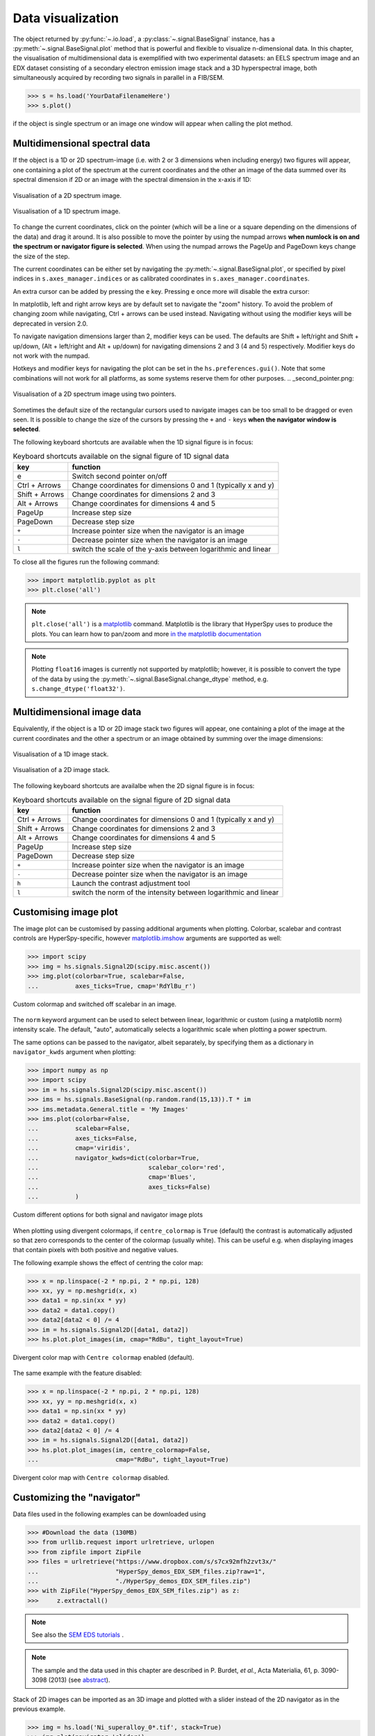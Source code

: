 
.. _visualization-label:


Data visualization
******************

The object returned by :py:func:`~.io.load`, a :py:class:`~.signal.BaseSignal`
instance, has a :py:meth:`~.signal.BaseSignal.plot` method that is powerful and
flexible to visualize n-dimensional data. In this chapter, the
visualisation of multidimensional data is exemplified with two experimental
datasets: an EELS spectrum image and an EDX dataset consisting of a secondary
electron emission image stack and a 3D hyperspectral image, both simultaneously
acquired by recording two signals in parallel in a FIB/SEM.


.. code-block:: python

    >>> s = hs.load('YourDataFilenameHere')
    >>> s.plot()

if the object is single spectrum or an image one window will appear when
calling the plot method.


.. _visualization_md:

Multidimensional spectral data
==============================

If the object is a 1D or 2D spectrum-image (i.e. with 2 or 3 dimensions when
including energy) two figures will appear, one containing a plot of the
spectrum at the current coordinates and the other an image of the data summed
over its spectral dimension if 2D or an image with the spectral dimension in
the x-axis if 1D:

.. _2d_SI:

.. figure::  images/2D_SI.png
   :align:   center
   :width:   500

   Visualisation of a 2D spectrum image.

.. _1d_SI:

.. figure::  images/1D_SI.png
   :align:   center
   :width:   500

   Visualisation of a 1D spectrum image.


.. versionadded:: 1.4
   Customizable keyboard shortcuts to navigate multi-dimensional datasets.

To change the current coordinates, click on the pointer (which will be a line
or a square depending on the dimensions of the data) and drag it around. It is
also possible to move the pointer by using the numpad arrows **when numlock is
on and the spectrum or navigator figure is selected**. When using the numpad
arrows the PageUp and PageDown keys change the size of the step.

The current coordinates can be either set by navigating the
:py:meth:`~.signal.BaseSignal.plot`, or specified by pixel indices
in ``s.axes_manager.indices`` or as calibrated coordinates in
``s.axes_manager.coordinates``.

An extra cursor can be added by pressing the ``e`` key. Pressing ``e`` once
more will disable the extra cursor:

In matplotlib, left and right arrow keys are by default set to navigate the
"zoom" history. To avoid the problem of changing zoom while navigating,
Ctrl + arrows can be used instead. Navigating without using the modifier keys
will be deprecated in version 2.0.

To navigate navigation dimensions larger than 2, modifier keys can be used.
The defaults are Shift + left/right and Shift + up/down, (Alt + left/right and Alt + up/down)
for navigating dimensions 2 and 3 (4 and 5) respectively. Modifier keys do not work with the numpad.

Hotkeys and modifier keys for navigating the plot can be set in the ``hs.preferences.gui()``.
Note that some combinations will not work for all platforms, as some systems reserve them for
other purposes.
.. _second_pointer.png:

.. figure::  images/second_pointer.png
   :align:   center
   :width:   500

   Visualisation of a 2D spectrum image using two pointers.

Sometimes the default size of the rectangular cursors used to navigate images
can be too small to be dragged or even seen. It
is possible to change the size of the cursors by pressing the ``+`` and ``-``
keys  **when the navigator window is selected**.

The following keyboard shortcuts are available when the 1D signal figure is in focus:

.. table:: Keyboard shortcuts available on the signal figure of 1D signal data

    =======================   =============================
    key                       function
    =======================   =============================
    e                         Switch second pointer on/off
    Ctrl + Arrows             Change coordinates for dimensions 0 and 1 (typically x and y)
    Shift + Arrows            Change coordinates for dimensions 2 and 3
    Alt + Arrows              Change coordinates for dimensions 4 and 5
    PageUp                    Increase step size
    PageDown                  Decrease step size
    ``+``                     Increase pointer size when the navigator is an image
    ``-``                     Decrease pointer size when the navigator is an image
    ``l``                     switch the scale of the y-axis between logarithmic and linear
    =======================   =============================

To close all the figures run the following command:

.. code-block:: python

    >>> import matplotlib.pyplot as plt
    >>> plt.close('all')

.. NOTE::

    ``plt.close('all')`` is a `matplotlib <http://matplotlib.sourceforge.net/>`_ command.
    Matplotlib is the library that HyperSpy uses to produce the plots. You can
    learn how to pan/zoom and more  `in the matplotlib documentation
    <http://matplotlib.sourceforge.net/users/navigation_toolbar.html>`_


.. NOTE::

    Plotting ``float16`` images is currently not supported by matplotlib; however, it is
    possible to convert the type of the data by using the
    :py:meth:`~.signal.BaseSignal.change_dtype` method, e.g. ``s.change_dtype('float32')``.

Multidimensional image data
===========================

Equivalently, if the object is a 1D or 2D image stack two figures will appear,
one containing a plot of the image at the current coordinates and the other
a spectrum or an image obtained by summing over the image dimensions:

.. _1D_image_stack.png:

.. figure::  images/1D_image_stack.png
   :align:   center
   :width:   500

   Visualisation of a 1D image stack.

.. _2D_image_stack.png:

.. figure::  images/2D_image_stack.png
   :align:   center
   :width:   500

   Visualisation of a 2D image stack.


.. versionadded:: 1.4
   ``l`` keyboard shortcut

The following keyboard shortcuts are availalbe when the 2D signal figure is in focus:

.. table:: Keyboard shortcuts available on the signal figure of 2D signal data

    =======================   =============================
    key                       function
    =======================   =============================
    Ctrl + Arrows             Change coordinates for dimensions 0 and 1 (typically x and y)
    Shift + Arrows            Change coordinates for dimensions 2 and 3
    Alt + Arrows              Change coordinates for dimensions 4 and 5
    PageUp                    Increase step size
    PageDown                  Decrease step size
    ``+``                     Increase pointer size when the navigator is an image
    ``-``                     Decrease pointer size when the navigator is an image
    ``h``                     Launch the contrast adjustment tool
    ``l``                     switch the norm of the intensity between logarithmic and linear
    =======================   =============================


.. _plot.customize_images:

Customising image plot
======================

The image plot can be customised by passing additional arguments when plotting.
Colorbar, scalebar and contrast controls are HyperSpy-specific, however
`matplotlib.imshow
<http://matplotlib.org/api/pyplot_api.html#matplotlib.pyplot.imshow>`_
arguments are supported as well:

.. code-block:: python

    >>> import scipy
    >>> img = hs.signals.Signal2D(scipy.misc.ascent())
    >>> img.plot(colorbar=True, scalebar=False,
    ... 	 axes_ticks=True, cmap='RdYlBu_r')


.. figure::  images/custom_cmap.png
   :align:   center
   :width:   500

   Custom colormap and switched off scalebar in an image.


.. versionadded:: 1.4
   ``norm`` keyword argument

The ``norm`` keyword argument can be used to select between linear, logarithmic or
custom (using a matplotlib norm) intensity scale. The default, "auto", automatically
selects a logarithmic scale when plotting a power spectrum.

.. versionadded:: 1.1.2
   Passing keyword arguments to the navigator plot.

The same options can be passed to the navigator, albeit separately, by specifying
them as a dictionary in ``navigator_kwds`` argument when plotting:

.. code-block:: python

    >>> import numpy as np
    >>> import scipy
    >>> im = hs.signals.Signal2D(scipy.misc.ascent())
    >>> ims = hs.signals.BaseSignal(np.random.rand(15,13)).T * im
    >>> ims.metadata.General.title = 'My Images'
    >>> ims.plot(colorbar=False,
    ...          scalebar=False,
    ...          axes_ticks=False,
    ...          cmap='viridis',
    ...          navigator_kwds=dict(colorbar=True,
    ...                              scalebar_color='red',
    ...                              cmap='Blues',
    ...                              axes_ticks=False)
    ...          )

.. figure::  images/custom_nav_opts.png
   :align:   center
   :height:   250

   Custom different options for both signal and navigator image plots

.. _plot.divergent_colormaps-label:


When plotting using divergent colormaps, if ``centre_colormap`` is ``True``
(default) the contrast is automatically adjusted so that zero corresponds to
the center of the colormap (usually white). This can be useful e.g. when
displaying images that contain pixels with both positive and negative values.

The following example shows the effect of centring the color map:

.. code-block:: python

    >>> x = np.linspace(-2 * np.pi, 2 * np.pi, 128)
    >>> xx, yy = np.meshgrid(x, x)
    >>> data1 = np.sin(xx * yy)
    >>> data2 = data1.copy()
    >>> data2[data2 < 0] /= 4
    >>> im = hs.signals.Signal2D([data1, data2])
    >>> hs.plot.plot_images(im, cmap="RdBu", tight_layout=True)


.. figure::  images/divergent_cmap.png
   :align:   center
   :width:   500

   Divergent color map with ``Centre colormap`` enabled (default).


The same example with the feature disabled:

.. code-block:: python

    >>> x = np.linspace(-2 * np.pi, 2 * np.pi, 128)
    >>> xx, yy = np.meshgrid(x, x)
    >>> data1 = np.sin(xx * yy)
    >>> data2 = data1.copy()
    >>> data2[data2 < 0] /= 4
    >>> im = hs.signals.Signal2D([data1, data2])
    >>> hs.plot.plot_images(im, centre_colormap=False,
    ...                     cmap="RdBu", tight_layout=True)


.. figure::  images/divergent_cmap_no_centre.png
   :align:   center
   :width:   500

   Divergent color map with ``Centre colormap`` disabled.


.. _plot.customize_navigator:

Customizing the "navigator"
===========================

Data files used in the following examples can be downloaded using

.. code-block:: python

    >>> #Download the data (130MB)
    >>> from urllib.request import urlretrieve, urlopen
    >>> from zipfile import ZipFile
    >>> files = urlretrieve("https://www.dropbox.com/s/s7cx92mfh2zvt3x/"
    ...                     "HyperSpy_demos_EDX_SEM_files.zip?raw=1",
    ...                     "./HyperSpy_demos_EDX_SEM_files.zip")
    >>> with ZipFile("HyperSpy_demos_EDX_SEM_files.zip") as z:
    >>>     z.extractall()

.. NOTE::
    See also the
    `SEM EDS tutorials <http://nbviewer.ipython.org/github/hyperspy/hyperspy-demos/blob/master/electron_microscopy/EDS/>`_ .

.. NOTE::

    The sample and the data used in this chapter are described in
    P. Burdet, `et al.`, Acta Materialia, 61, p. 3090-3098 (2013) (see
    `abstract <http://infoscience.epfl.ch/record/185861/>`_).

Stack of 2D images can be imported as an 3D image and plotted with a slider
instead of the 2D navigator as in the previous example.

.. code-block:: python

    >>> img = hs.load('Ni_superalloy_0*.tif', stack=True)
    >>> img.plot(navigator='slider')


.. figure::  images/3D_image.png
   :align:   center
   :width:   500

   Visualisation of a 3D image with a slider.


A stack of 2D spectrum images can be imported as a 3D spectrum image and
plotted with sliders.

.. code-block:: python

    >>> s = hs.load('Ni_superalloy_0*.rpl', stack=True).as_signal1D(0)
    >>> s.plot()


.. figure::  images/3D_spectrum.png
   :align:   center
   :width:   650

   Visualisation of a 3D spectrum image with sliders.

If the 3D images has the same spatial dimension as the 3D spectrum image, it
can be used as an external signal for the navigator.


.. code-block:: python

    >>> im = hs.load('Ni_superalloy_0*.tif', stack=True)
    >>> s = hs.load('Ni_superalloy_0*.rpl', stack=True).as_signal1D(0)
    >>> dim = s.axes_manager.navigation_shape
    >>> #Rebin the image
    >>> im = im.rebin([dim[2], dim[0], dim[1]])
    >>> s.plot(navigator=im)


.. figure::  images/3D_spectrum_external.png
   :align:   center
   :width:   650

   Visualisation of a 3D spectrum image. The navigator is an external signal.

The 3D spectrum image can be transformed in a stack of spectral images for an
alternative display.

.. code-block:: python

    >>> imgSpec = hs.load('Ni_superalloy_0*.rpl', stack=True)
    >>> imgSpec.plot(navigator='spectrum')


.. figure::  images/3D_image_spectrum.png
   :align:   center
   :width:   650

   Visualisation of a stack of 2D spectral images.

An external signal (e.g. a spectrum) can be used as a navigator, for example
the "maximum spectrum" for which each channel is the maximum of all pixels.

.. code-block:: python

    >>> imgSpec = hs.load('Ni_superalloy_0*.rpl', stack=True)
    >>> specMax = imgSpec.max(-1).max(-1).max(-1).as_signal1D(0)
    >>> imgSpec.plot(navigator=specMax)


.. figure::  images/3D_image_spectrum_external.png
   :align:   center
   :width:   650

   Visualisation of a stack of 2D spectral images.
   The navigator is the "maximum spectrum".

Lastly, if no navigator is needed, "navigator=None" can be used.

.. _visualization_3D_EDS-label:

Using Mayavi to visualize 3D data
=================================

Data files used in the following examples can be downloaded using

.. code-block:: python

    >>> from urllib.request import urlretrieve
    >>> url = 'http://cook.msm.cam.ac.uk//~hyperspy//EDS_tutorial//'
    >>> urlretrieve(url + 'Ni_La_intensity.hdf5', 'Ni_La_intensity.hdf5')

.. NOTE::
    See also the
    `EDS tutorials <http://nbviewer.ipython.org/github/hyperspy/hyperspy-demos/blob/master/electron_microscopy/EDS/>`_ .

Although HyperSpy does not currently support plotting when signal_dimension is
greater than 2, `Mayavi <http://docs.enthought.com/mayavi/mayavi/>`_ can be
used for this purpose.

In the following example we also use `scikit-image <http://scikit-image.org/>`_
for noise reduction. More details about
:py:meth:`~._signals.eds.EDS_mixin.get_lines_intensity` method can be
found in :ref:`EDS lines intensity<get_lines_intensity>`.

.. code-block:: python

    >>> from mayavi import mlab
    >>> ni = hs.load('Ni_La_intensity.hdf5')
    >>> mlab.figure()
    >>> mlab.contour3d(ni.data, contours=[85])
    >>> mlab.outline(color=(0, 0, 0))


.. figure::  images/plot_3D_mayavi.png
   :align:   center
   :width:   400

   Visualisation of isosurfaces with mayavi.

.. NOTE::
    See also the
    `SEM EDS tutorials <http://nbviewer.ipython.org/github/hyperspy/hyperspy-demos/blob/master/electron_microscopy/EDS/>`_ .

.. NOTE::

    The sample and the data used in this chapter are described in
    P. Burdet, `et al.`, Ultramicroscopy, 148, p. 158-167 (2015).


.. _plot_spectra:

Plotting multiple signals
=========================

HyperSpy provides three functions to plot multiple signals (spectra, images or
other signals): :py:func:`~.drawing.utils.plot_images`,
:py:func:`~.drawing.utils.plot_spectra`, and
:py:func:`~.drawing.utils.plot_signals` in the ``utils.plot`` package.

.. _plot.images:

Plotting several images
-----------------------

:py:func:`~.drawing.utils.plot_images` is used to plot several images in the
same figure. It supports many configurations and has many options available
to customize the resulting output. The function returns a list of
`matplotlib axes <http://matplotlib.org/api/pyplot_api.html#matplotlib.pyplot.axes>`_,
which can be used to further customize the figure. Some examples are given
below. Plots generated from another installation may look slightly different
due to ``matplotlib`` GUI backends and default font sizes. To change the
font size globally, use the command ``matplotlib.rcParams.update({'font
.size': 8})``.

.. versionadded:: 1.5
   Add support for plotting :py:class:`~.signal.BaseSignal` with navigation
   dimension 2 and signal dimension 0.

A common usage for :py:func:`~.drawing.utils.plot_images` is to view the
different slices of a multidimensional image (a *hyperimage*):

.. code-block:: python

    >>> import scipy
    >>> image = hs.signals.Signal2D([scipy.misc.ascent()]*6)
    >>> angles = hs.signals.BaseSignal(range(10,70,10))
    >>> image.map(scipy.ndimage.rotate, angle=angles.T, reshape=False)
    >>> hs.plot.plot_images(image, tight_layout=True)

.. figure::  images/plot_images_defaults.png
  :align:   center
  :width:   500

  Figure generated with :py:func:`~.drawing.utils.plot_images` using the
  default values.


This example is explained in :ref:`Signal iterator<signal.iterator>`.

By default, :py:func:`~.drawing.utils.plot_images` will attempt to auto-label
the images based on the Signal titles. The labels (and title) can be
customized with the `suptitle` and `label` arguments. In this example, the
axes labels and the ticks are also disabled with `axes_decor`:

.. code-block:: python

    >>> import scipy
    >>> image = hs.signals.Signal2D([scipy.misc.ascent()]*6)
    >>> angles = hs.signals.BaseSignal(range(10,70,10))
    >>> image.map(scipy.ndimage.rotate, angle=angles.T, reshape=False)
    >>> hs.plot.plot_images(
    ...     image, suptitle='Turning Ascent', axes_decor='off',
    ...     label=['Rotation {}$^\degree$'.format(angles.data[i]) for
    ...            i in range(angles.data.shape[0])], colorbar=None)

.. figure::  images/plot_images_custom-labels.png
  :align:   center
  :width:   500

  Figure generated with :py:func:`~.drawing.utils.plot_images` with customised
  labels.

:py:func:`~.drawing.utils.plot_images` can also be used to easily plot a list
of `Images`, comparing different `Signals`, including RGB images. This
example also demonstrates how to wrap labels using `labelwrap` (for preventing
overlap) and using a single `colorbar` for all the Images, as opposed to
multiple individual ones:

.. code-block:: python

    >>> import scipy
    >>> import numpy as np
    >>>
    >>> # load red channel of raccoon as an image
    >>> image0 = hs.signals.Signal2D(scipy.misc.face()[:,:,0])
    >>> image0.metadata.General.title = 'Rocky Raccoon - R'
    >>>
    >>> # load ascent into a length 6 hyper-image
    >>> image1 = hs.signals.Signal2D([scipy.misc.ascent()]*6)
    >>> angles = hs.signals.BaseSignal(np.arange(10,70,10)).T
    >>> image1.map(scipy.ndimage.rotate, angle=angles,
    ...            show_progressbar=False, reshape=False)
    >>> image1.data = np.clip(image1.data, 0, 255)  # clip data to int range
    >>>
    >>> # load green channel of raccoon as an image
    >>> image2 = hs.signals.Signal2D(scipy.misc.face()[:,:,1])
    >>> image2.metadata.General.title = 'Rocky Raccoon - G'
    >>>
    >>> # load rgb image of the raccoon
    >>> rgb = hs.signals.Signal1D(scipy.misc.face())
    >>> rgb.change_dtype("rgb8")
    >>> rgb.metadata.General.title = 'Raccoon - RGB'
    >>>
    >>> images = [image0, image1, image2, rgb]
    >>> for im in images:
    ...     ax = im.axes_manager.signal_axes
    ...     ax[0].name, ax[1].name = 'x', 'y'
    ...     ax[0].units, ax[1].units = 'mm', 'mm'
    >>> hs.plot.plot_images(images, tight_layout=True,
    ...                     colorbar='single', labelwrap=20)

.. figure::  images/plot_images_image-list.png
  :align:   center
  :width:   500

  Figure generated with :py:func:`~.drawing.utils.plot_images` from a list of
  images.

Data files used in the following example can be downloaded using (These data
are described in :ref:`[Rossouw2015] <Rossouw2015>`.

.. code-block:: python

    >>> #Download the data (1MB)
    >>> from urllib.request import urlretrieve, urlopen
    >>> from zipfile import ZipFile
    >>> files = urlretrieve("https://www.dropbox.com/s/ecdlgwxjq04m5mx/"
    ...                     "HyperSpy_demos_EDS_TEM_files.zip?raw=1",
    ...                     "./HyperSpy_demos_EDX_TEM_files.zip")
    >>> with ZipFile("HyperSpy_demos_EDX_TEM_files.zip") as z:
    >>>     z.extractall()

Another example for this function is plotting EDS line intensities see
:ref:`EDS chapter <get_lines_intensity>`. One can use the following commands
to get a representative figure of the X-ray line intensities of an EDS
spectrum image. This example also demonstrates changing the colormap (with
`cmap`), adding scalebars to the plots (with `scalebar`), and changing the
`padding` between the images. The padding is specified as a dictionary,
which is used to call subplots_adjust method of matplotlib
(see `documentation <http://matplotlib.org/api/figure_api.html#matplotlib.figure.Figure.subplots_adjust>`_).

.. code-block:: python

    >>> si_EDS = hs.load("core_shell.hdf5")
    >>> im = si_EDS.get_lines_intensity()
    >>> hs.plot.plot_images(im,
    ...     tight_layout=True, cmap='RdYlBu_r', axes_decor='off',
    ...     colorbar='single', vmin='1th', vmax='99th', scalebar='all',
    ...     scalebar_color='black', suptitle_fontsize=16,
    ...     padding={'top':0.8, 'bottom':0.10, 'left':0.05,
    ...              'right':0.85, 'wspace':0.20, 'hspace':0.10})

.. figure::  images/plot_images_eds.png
  :align:   center
  :width:   500

  Using :py:func:`~.drawing.utils.plot_images` to plot the output of
  :py:meth:`~._signals.eds.EDS_mixin.get_lines_intensity`.

.. |subplots_adjust| image:: images/plot_images_subplots.png

.. NOTE::

    This padding can also be changed interactively by clicking on the
    |subplots_adjust| button in the GUI (button may be different when using
    different graphical backends).

Finally, the ``cmap`` option of :py:func:`~.drawing.utils.plot_images`
supports iterable types, allowing the user to specify different colormaps
for the different images that are plotted by providing a list or other
generator:

.. code-block:: python

    >>> si_EDS = hs.load("core_shell.hdf5")
    >>> im = si_EDS.get_lines_intensity()
    >>> hs.plot.plot_images(im,
    >>>    tight_layout=True, cmap=['viridis', 'plasma'], axes_decor='off',
    >>>    colorbar='multi', vmin='1th', vmax='99th', scalebar=[0],
    >>>    scalebar_color='white', suptitle_fontsize=16)

.. figure::  images/plot_images_eds_cmap_list.png
  :align:   center
  :width:   500

  Using :py:func:`~.drawing.utils.plot_images` to plot the output of
  :py:meth:`~._signals.eds.EDS_mixin.get_lines_intensity` using a unique
  colormap for each image.

The ``cmap`` argument can also be given as ``'mpl_colors'``, and as a result,
the images will be plotted with colormaps generated from the default
``matplotlib`` colors, which is very helpful when plotting multiple spectral
signals and their relative intensities (such as the results of a
:py:func:`~.learn.mva.decomposition` analysis). This example uses
:py:func:`~.drawing.utils.plot_spectra`, which is explained in the
`next section`__.

__ plot.spectra_

.. code-block:: python

    >>> si_EDS = hs.load("core_shell.hdf5")
    >>> si_EDS.change_dtype('float')
    >>> si_EDS.decomposition(True, algorithm='NMF', output_dimension=3)
    >>> factors = si_EDS.get_decomposition_factors()
    >>>
    >>> # the first factor is a very strong carbon background component, so we
    >>> # normalize factor intensities for easier qualitative comparison
    >>> for f in factors:
    >>>     f.data /= f.data.max()
    >>>
    >>> loadings = si_EDS.get_decomposition_loadings()
    >>>
    >>> hs.plot.plot_spectra(factors.isig[:14.0], style='cascade',
    >>>                      padding=-1)
    >>>
    >>> # add some lines to nicely label the peak positions
    >>> plt.axvline(6.403, c='C2', ls=':', lw=0.5)
    >>> plt.text(x=6.503, y=0.85, s='Fe-K$_\\alpha$', color='C2')
    >>> plt.axvline(9.441, c='C1', ls=':', lw=0.5)
    >>> plt.text(x=9.541, y=0.85, s='Pt-L$_\\alpha$', color='C1')
    >>> plt.axvline(2.046, c='C1', ls=':', lw=0.5)
    >>> plt.text(x=2.146, y=0.85, s='Pt-M', color='C1')
    >>> plt.axvline(8.040, ymax=0.8, c='k', ls=':', lw=0.5)
    >>> plt.text(x=8.14, y=0.35, s='Cu-K$_\\alpha$', color='k')
    >>>
    >>> hs.plot.plot_images(loadings, cmap='mpl_colors',
    >>>             axes_decor='off', per_row=1,
    >>>             label=['Background', 'Pt core', 'Fe shell'],
    >>>             scalebar=[0], scalebar_color='white',
    >>>             padding={'top': 0.95, 'bottom': 0.05,
    >>>                      'left': 0.05, 'right':0.78})


.. figure::  images/plot_images_eds_cmap_factors_side_by_side.png
  :align:   center
  :width:   500

  Using :py:func:`~.drawing.utils.plot_images` with ``cmap='mpl_colors'``
  together with :py:func:`~.drawing.utils.plot_spectra` to visualize the
  output of a non-negative matrix factorization of the EDS data.


.. NOTE::

    Because it does not make sense, it is not allowed to use a list or
    other iterable type for the ``cmap`` argument together with ``'single'``
    for the ``colorbar`` argument. Such an input will cause a warning and
    instead set the ``colorbar`` argument to ``None``.

.. versionadd: 1.4
    Double-clicking into an axis in the panel created by ``plot_images``
    triggers a plot event, creating a new figure in which the selected signal is
    presented alone. This helps navigating through panels with many figures by
    selecting and enlarging some of them and allowing comfortable zooming. This
    functionality is only enabled if a ``matplotlib`` backend that supports the
    ``button_press_event`` in the figure canvas is being used.

.. _plot.spectra:

Plotting several spectra
------------------------

:py:func:`~.drawing.utils.plot_spectra` is used to plot several spectra in the
same figure. It supports different styles, the default
being "overlap".

.. versionadded:: 1.5
   Add support for plotting :py:class:`~.signal.BaseSignal` with navigation
   dimension 1 and signal dimension 0.

In the following example we create a list of 9 single spectra (gaussian
functions with different sigma values) and plot them in the same figure using
:py:func:`~.drawing.utils.plot_spectra`. Note that, in this case, the legend
labels are taken from the individual spectrum titles. By clicking on the
legended line, a spectrum can be toggled on and off.

.. code-block:: python

     >>> s = hs.signals.Signal1D(np.zeros((200)))
     >>> s.axes_manager[0].offset = -10
     >>> s.axes_manager[0].scale = 0.1
     >>> m = s.create_model()
     >>> g = hs.model.components1D.Gaussian()
     >>> m.append(g)
     >>> gaussians = []
     >>> labels = []

     >>> for sigma in range(1, 10):
     ...         g.sigma.value = sigma
     ...         gs = m.as_signal()
     ...         gs.metadata.General.title = "sigma=%i" % sigma
     ...         gaussians.append(gs)
     ...
     >>> hs.plot.plot_spectra(gaussians,legend='auto')
     <matplotlib.axes.AxesSubplot object at 0x4c28c90>


.. figure::  images/plot_spectra_overlap.png
  :align:   center
  :width:   500

  Figure generated by :py:func:`~.drawing.utils.plot_spectra` using the
  `overlap` style.


Another style, "cascade", can be useful when "overlap" results in a plot that
is too cluttered e.g. to visualize
changes in EELS fine structure over a line scan. The following example
shows how to plot a cascade style figure from a spectrum, and save it in
a file:

.. code-block:: python

    >>> import scipy.misc
    >>> s = hs.signals.Signal1D(scipy.misc.ascent()[100:160:10])
    >>> cascade_plot = hs.plot.plot_spectra(s, style='cascade')
    >>> cascade_plot.figure.savefig("cascade_plot.png")

.. figure::  images/plot_spectra_cascade.png
  :align:   center
  :width:   350

  Figure generated by :py:func:`~.drawing.utils.plot_spectra` using the
  `cascade` style.

The "cascade" `style` has a `padding` option. The default value, 1, keeps the
individual plots from overlapping. However in most cases a lower
padding value can be used, to get tighter plots.

Using the color argument one can assign a color to all the spectra, or specific
colors for each spectrum. In the same way, one can also assign the line style
and provide the legend labels:

.. code-block:: python

    >>> import scipy.misc
    >>> s = hs.signals.Signal1D(scipy.misc.ascent()[100:160:10])
    >>> color_list = ['red', 'red', 'blue', 'blue', 'red', 'red']
    >>> line_style_list = ['-','--','steps','-.',':','-']
    >>> hs.plot.plot_spectra(s, style='cascade', color=color_list,
    >>> line_style=line_style_list,legend='auto')

.. figure::  images/plot_spectra_color.png
  :align:   center
  :width:   350

  Customising the line colors in :py:func:`~.drawing.utils.plot_spectra`.


A simple extension of this functionality is to customize the colormap that
is used to generate the list of colors. Using a list comprehension, one can
generate a list of colors that follows a certain colormap:

.. code-block:: python

    >>> import scipy.misc
    >>> fig, axarr = plt.subplots(1,2)
    >>> s1 = hs.signals.Signal1D(scipy.misc.ascent()[100:160:10])
    >>> s2 = hs.signals.Signal1D(scipy.misc.ascent()[200:260:10])
    >>> hs.plot.plot_spectra(s1,
    ...                         style='cascade',
    ...                         color=[plt.cm.RdBu(i/float(len(s1)-1))
    ...                                for i in range(len(s1))],
    ...                         ax=axarr[0],
    ...                         fig=fig)
    >>> hs.plot.plot_spectra(s2,
    ...                         style='cascade',
    ...                         color=[plt.cm.summer(i/float(len(s1)-1))
    ...                                for i in range(len(s1))],
    ...                         ax=axarr[1],
    ...                         fig=fig)
    >>> axarr[0].set_xlabel('RdBu (colormap)')
    >>> axarr[1].set_xlabel('summer (colormap)')
    >>> fig.canvas.draw()

.. figure::  images/plot_spectra_colormap.png
  :align:   center
  :width:   500

  Customising the line colors in :py:func:`~.drawing.utils.plot_spectra` using
  a colormap.

There are also two other styles, "heatmap" and "mosaic":

.. code-block:: python

    >>> import scipy.misc
    >>> s = hs.signals.Signal1D(scipy.misc.ascent()[100:160:10])
    >>> hs.plot.plot_spectra(s, style='heatmap')

.. figure::  images/plot_spectra_heatmap.png
  :align:   center
  :width:   500

  Figure generated by :py:func:`~.drawing.utils.plot_spectra` using the
  `heatmap` style.

.. code-block:: python

    >>> import scipy.misc
    >>> s = hs.signals.Signal1D(scipy.misc.ascent()[100:120:10])
    >>> hs.plot.plot_spectra(s, style='mosaic')

.. figure::  images/plot_spectra_mosaic.png
  :align:   center
  :width:   350

  Figure generated by :py:func:`~.drawing.utils.plot_spectra` using the
  `mosaic` style.

For the "heatmap" style, different
`matplotlib color schemes <http://matplotlib.org/examples/color/colormaps_reference.html>`_
can be used:

.. code-block:: python

    >>> import matplotlib.cm
    >>> import scipy.misc
    >>> s = hs.signals.Signal1D(scipy.misc.ascent()[100:120:10])
    >>> ax = hs.plot.plot_spectra(s, style="heatmap")
    >>> ax.images[0].set_cmap(matplotlib.cm.plasma)

.. figure::  images/plot_spectra_heatmap_plasma.png
  :align:   center
  :width:   500

  Figure generated by :py:func:`~.drawing.utils.plot_spectra` using the
  `heatmap` style showing how to customise the color map.

Any parameter that can be passed to matplotlib.pyplot.figure can also be used
with plot_spectra() to allow further customization  (when using the
"overlap", "cascade", or "mosaic" styles). In the following example, `dpi`,
`facecolor`, `frameon`, and `num` are all parameters that are passed
directly to matplotlib.pyplot.figure as keyword arguments:

.. code-block:: python

    >>> import scipy.misc
    >>> s = hs.signals.Signal1D(scipy.misc.ascent()[100:160:10])
    >>> legendtext = ['Plot 0', 'Plot 1', 'Plot 2', 'Plot 3',
    ...               'Plot 4', 'Plot 5']
    >>> cascade_plot = hs.plot.plot_spectra(
    ...     s, style='cascade', legend=legendtext, dpi=60,
    ...     facecolor='lightblue', frameon=True, num=5)
    >>> cascade_plot.set_xlabel("X-axis")
    >>> cascade_plot.set_ylabel("Y-axis")
    >>> cascade_plot.set_title("Cascade plot")
    >>> plt.draw()

.. figure:: images/plot_spectra_kwargs.png
  :align:   center
  :width:   350

  Customising the figure with keyword arguments.

The function returns a matplotlib ax object, which can be used to customize
the figure:

.. code-block:: python

    >>> import scipy.misc
    >>> s = hs.signals.Signal1D(scipy.misc.ascent()[100:160:10])
    >>> cascade_plot = hs.plot.plot_spectra(s)
    >>> cascade_plot.set_xlabel("An axis")
    >>> cascade_plot.set_ylabel("Another axis")
    >>> cascade_plot.set_title("A title!")
    >>> plt.draw()

.. figure::  images/plot_spectra_customize.png
  :align:   center
  :width:   350

  Customising the figure by setting the matplotlib axes properties.

A matplotlib ax and fig object can also be specified, which can be used to
put several subplots in the same figure. This will only work for "cascade"
and "overlap" styles:

.. code-block:: python

    >>> import scipy.misc
    >>> fig, axarr = plt.subplots(1,2)
    >>> s1 = hs.signals.Signal1D(scipy.misc.ascent()[100:160:10])
    >>> s2 = hs.signals.Signal1D(scipy.misc.ascent()[200:260:10])
    >>> hs.plot.plot_spectra(s1, style='cascade',
    ...                      color='blue', ax=axarr[0], fig=fig)
    >>> hs.plot.plot_spectra(s2, style='cascade',
    ...                      color='red', ax=axarr[1], fig=fig)
    >>> fig.canvas.draw()

.. figure::  images/plot_spectra_ax_argument.png
  :align:   center
  :width:   350

  Plotting on existing matplotlib axes.

Plotting profiles interactively
-------------------------------

Spectra or line profile can be plotted interactively on the same figure using
the :py:func:`~.drawing.utils.plot_spectra` function. For example, profiles
obtained from different Signal2D using the :py:class:`~.roi.Line2DROI` ROI can
be plotted interactively:

.. code-block:: python

    >>> im0 = hs.datasets.example_signals.reference_hologram()
    >>> im1 = hs.datasets.example_signals.object_hologram()
    >>> im0.plot()
    >>> im1.plot()
    >>> # Create the ROI
    >>> line_profile = hs.roi.Line2DROI(400, 250, 220, 600)
    >>> # Obtain the signals to plot by "slicing" the signals with the ROI
    >>> line0 = line_profile.interactive(im0)
    >>> line1 = line_profile.interactive(im1)
    >>> # Plotting the profile on the same figure
    >>> hs.plot.plot_spectra([line0, line1])

.. figure::  images/interactive_profiles.gif
  :align:   center
  :width:   1024

  Plotting profiles from different images interactively.


.. _plot.signals:

Plotting several signals
^^^^^^^^^^^^^^^^^^^^^^^^

:py:func:`~.drawing.utils.plot_signals` is used to plot several signals at the
same time. By default the navigation position of the signals will be synced,
and the signals must have the same dimensions. To plot two spectra at the
same time:

.. code-block:: python

    >>> import scipy.misc
    >>> s1 = hs.signals.Signal1D(scipy.misc.face()).as_signal1D(0).inav[:,:3]
    >>> s2 = s1.deepcopy()*-1
    >>> hs.plot.plot_signals([s1, s2])

.. figure::  images/plot_signals.png
  :align:   center
  :width:   500

  The :py:func:`~.drawing.utils.plot_signals` plots several signals with
  optional synchronized navigation.

The navigator can be specified by using the navigator argument, where the
different options are "auto", None, "spectrum", "slider" or Signal.
For more details about the different navigators,
see :ref:`the navigator options<plot.customize_navigator>`.
To specify the navigator:

.. code-block:: python

    >>> import scipy.misc
    >>> s1 = hs.signals.Signal1D(scipy.misc.face()).as_signal1D(0).inav[:,:3]
    >>> s2 = s1.deepcopy()*-1
    >>> hs.plot.plot_signals([s1, s2], navigator="slider")

.. figure::  images/plot_signals_slider.png
  :align:   center
  :width:   500

  Customising the navigator in :py:func:`~.drawing.utils.plot_signals`.

Navigators can also be set differently for different plots using the
navigator_list argument. Where the navigator_list be the same length
as the number of signals plotted, and only contain valid navigator options.
For example:

.. code-block:: python

    >>> import scipy.misc
    >>> s1 = hs.signals.Signal1D(scipy.misc.face()).as_signal1D(0).inav[:,:3]
    >>> s2 = s1.deepcopy()*-1
    >>> s3 = hs.signals.Signal1D(np.linspace(0,9,9).reshape([3,3]))
    >>> hs.plot.plot_signals([s1, s2], navigator_list=["slider", s3])

.. figure::  images/plot_signals_navigator_list.png
  :align:   center
  :width:   500

  Customising the navigator in :py:func:`~.drawing.utils.plot_signals` by
  providing a navigator list.

Several signals can also be plotted without syncing the navigation by using
sync=False. The navigator_list can still be used to specify a navigator for
each plot:

.. code-block:: python

    >>> import scipy.misc
    >>> s1 = hs.signals.Signal1D(scipy.misc.face()).as_signal1D(0)[:,:3]
    >>> s2 = s1.deepcopy()*-1
    >>> hs.plot.plot_signals([s1, s2], sync=False,
    ...                      navigator_list=["slider", "slider"])

.. figure::  images/plot_signals_sync.png
  :align:   center
  :width:   500

  Disabling syncronised navigation in :py:func:`~.drawing.utils.plot_signals`.

.. _plot.markers:

Markers
=======

HyperSpy provides an easy access to the main marker of matplotlib. The markers
can be used in a static way

.. code-block:: python

    >>> import scipy.misc
    >>> im = hs.signals.Signal2D(scipy.misc.ascent())
    >>> m = hs.plot.markers.rectangle(x1=150, y1=100,
    ...                               x2=400, y2=400, color='red')
    >>> im.add_marker(m)

.. figure::  images/plot_markers_std.png
  :align:   center
  :width:   400

  Rectangle static marker.

By providing an array of positions, the marker can also change position when
navigating the signal. In the following example, the local maxima are displayed
for each R, G and B channel of a colour image.

.. code-block:: python

    >>> from skimage.feature import peak_local_max
    >>> import scipy.misc
    >>> ims = hs.signals.BaseSignal(scipy.misc.face()).as_signal2D([1,2])
    >>> index = np.array([peak_local_max(im.data, min_distance=100,
    ...                                  num_peaks=4)
    ...                   for im in ims])
    >>> for i in range(4):
    ...     m = hs.plot.markers.point(x=index[:, i, 1],
    ...                               y=index[:, i, 0], color='red')
    ...     ims.add_marker(m)


.. figure::  images/plot_markers_im.gif
  :align:   center
  :width:   100%

  Point markers in image.

The markers can be added to the navigator as well. In the following example,
each slice of a 2D spectrum is tagged with a text marker on the signal plot.
Each slice is indicated with the same text on the navigator.

.. code-block:: python

    >>> s = hs.signals.Signal1D(np.arange(100).reshape([10,10]))
    >>> s.plot(navigator='spectrum')
    >>> for i in range(s.axes_manager.shape[0]):
    ...     m = hs.plot.markers.text(y=s.sum(-1).data[i]+5,
    ...                              x=i, text='abcdefghij'[i])
    ...     s.add_marker(m, plot_on_signal=False)
    >>> x = s.axes_manager.shape[-1]/2 #middle of signal plot
    >>> m = hs.plot.markers.text(x=x, y=s.isig[x].data+2,
    ...                          text=[i for i in 'abcdefghij'])
    >>> s.add_marker(m)


.. figure::  images/plot_markers_nav.gif
  :align:   center
  :width:   100%

  Multi-dimensional markers.


.. versionadded:: 1.2
   Permanent markers.

These markers can also be permanently added to a signal, which is saved in
``metadata.Markers``:

.. code-block:: python

    >>> s = hs.signals.Signal2D(np.arange(100).reshape(10, 10))
    >>> marker = hs.markers.point(5, 9)
    >>> s.add_marker(marker, permanent=True)
    >>> s.metadata.Markers
    └── point = <marker.Point, point (x=5,y=9,color=black,size=20)>
    >>> s.plot()


.. figure::  images/permanent_marker_one.png
  :align:   center
  :width:   400

  Plotting with permanent markers.

Markers can be removed by deleting them from the metadata

.. code-block:: python

    >>> s = hs.signals.Signal2D(np.arange(100).reshape(10, 10))
    >>> marker = hs.markers.point(5, 9)
    >>> s.add_marker(marker, permanent=True)
    >>> s.metadata.Markers
    └── point = <marker.Point, point (x=5,y=9,color=black,size=20)>
    >>> del s.metadata.Markers.point
    >>> s.metadata.Markers # Returns nothing


To suppress plotting of permanent markers, use `plot_markers=False` when
calling `s.plot`:

.. code-block:: python

    >>> s = hs.signals.Signal2D(np.arange(100).reshape(10, 10))
    >>> marker = hs.markers.point(5, 9)
    >>> s.add_marker(marker, permanent=True, plot_marker=False)
    >>> s.plot(plot_markers=False)


If the signal has a navigation dimension, the markers can be made to change
as a function of the navigation index. For a signal with 1 navigation axis:

.. code-block:: python

    >>> s = hs.signals.Signal2D(np.arange(300).reshape(3, 10, 10))
    >>> marker = hs.markers.point((5, 1, 2), (9, 8, 1), color='red')
    >>> s.add_marker(marker, permanent=True)

.. figure::  images/plot_markers_nav_index.gif
  :align:   center
  :width:   100%

  Plotting with markers that change with the navigation index.

Or for a signal with 2 navigation axes:

.. code-block:: python

    >>> s = hs.signals.Signal2D(np.arange(400).reshape(2, 2, 10, 10))
    >>> marker = hs.markers.point(((5, 1), (1, 2)), ((2, 6), (9, 8)))
    >>> s.add_marker(marker, permanent=True)

.. figure::  images/plot_markers_2dnav_index.gif
  :align:   center
  :width:   100%

  Plotting with markers that change with the two-dimensional navigation index.

This can be extended to 4 (or more) navigation dimensions:

.. code-block:: python

    >>> s = hs.signals.Signal2D(np.arange(1600).reshape(2, 2, 2, 2, 10, 10))
    >>> x = np.arange(16).reshape(2, 2, 2, 2)
    >>> y = np.arange(16).reshape(2, 2, 2, 2)
    >>> marker = hs.markers.point(x=x, y=y, color='red')
    >>> s.add_marker(marker, permanent=True)

.. versionadded:: 1.2
   ``markers`` keyword arguments can take an iterable in addition to single
   marker.

If you want to add a large amount of markers at the same time we advise
to add them as an iterable (list, tuple, ...), which will be much faster:

.. code-block:: python

    >>> from numpy.random import random
    >>> s = hs.signals.Signal2D(np.arange(300).reshape(3, 10, 10))
    >>> markers = (hs.markers.point(tuple(random()*10 for i in range(3)),
    ...                             tuple(random()*10 for i in range(3)),
    ...                             size=30, color=np.random.rand(3,1))
    ...            for i in range(500))
    >>> s.add_marker(markers, permanent=True)

.. figure::  images/plot_markers_2dnav_random_iter.gif
  :align:   center
  :width:   100%

  Plotting many markers with an iterable so they change with the navigation
  index.

This can also be done using different types of markers

.. code-block:: python

    >>> from numpy.random import random
    >>> s = hs.signals.Signal2D(np.arange(300).reshape(3, 10, 10))
    >>> markers = []
    >>> for i in range(200):
    ...     markers.append(hs.markers.horizontal_line(
    ...         tuple(random()*10 for i in range(3)),
    ...         color=np.random.rand(3,1)))
    ...     markers.append(hs.markers.vertical_line(
    ...         tuple(random()*10 for i in range(3)),
    ...         color=np.random.rand(3,1)))
    ...     markers.append(hs.markers.point(
    ...         tuple(random()*10 for i in range(3)),
    ...         tuple(random()*10 for i in range(3)),
    ...         color=np.random.rand(3,1)))
    ...     markers.append(hs.markers.text(
    ...         x=tuple(random()*10 for i in range(3)),
    ...         y=tuple(random()*10 for i in range(3)),
    ...         text=tuple("sometext" for i in range(3))))
    >>> s.add_marker(markers, permanent=True)

.. figure::  images/plot_markers_2dnav_random_iter_many_types.gif
  :align:   center
  :width:   100%

  Plotting many types of markers with an iterable so they change with the
  navigation index.

Permanent markers are stored in the HDF5 file if the signal is saved:

.. code-block:: python

    >>> s = hs.signals.Signal2D(np.arange(100).reshape(10, 10))
    >>> marker = hs.markers.point(2, 1, color='red')
    >>> s.add_marker(marker, plot_marker=False, permanent=True)
    >>> s.metadata.Markers
    └── point = <marker.Point, point (x=2,y=1,color=red,size=20)>
    >>> s.save("storing_marker.hdf5")
    >>> s1 = hs.load("storing_marker.hdf5")
    >>> s1.metadata.Markers
    └── point = <hyperspy.drawing._markers.point.Point object at 0x7efcfadb06d8>
